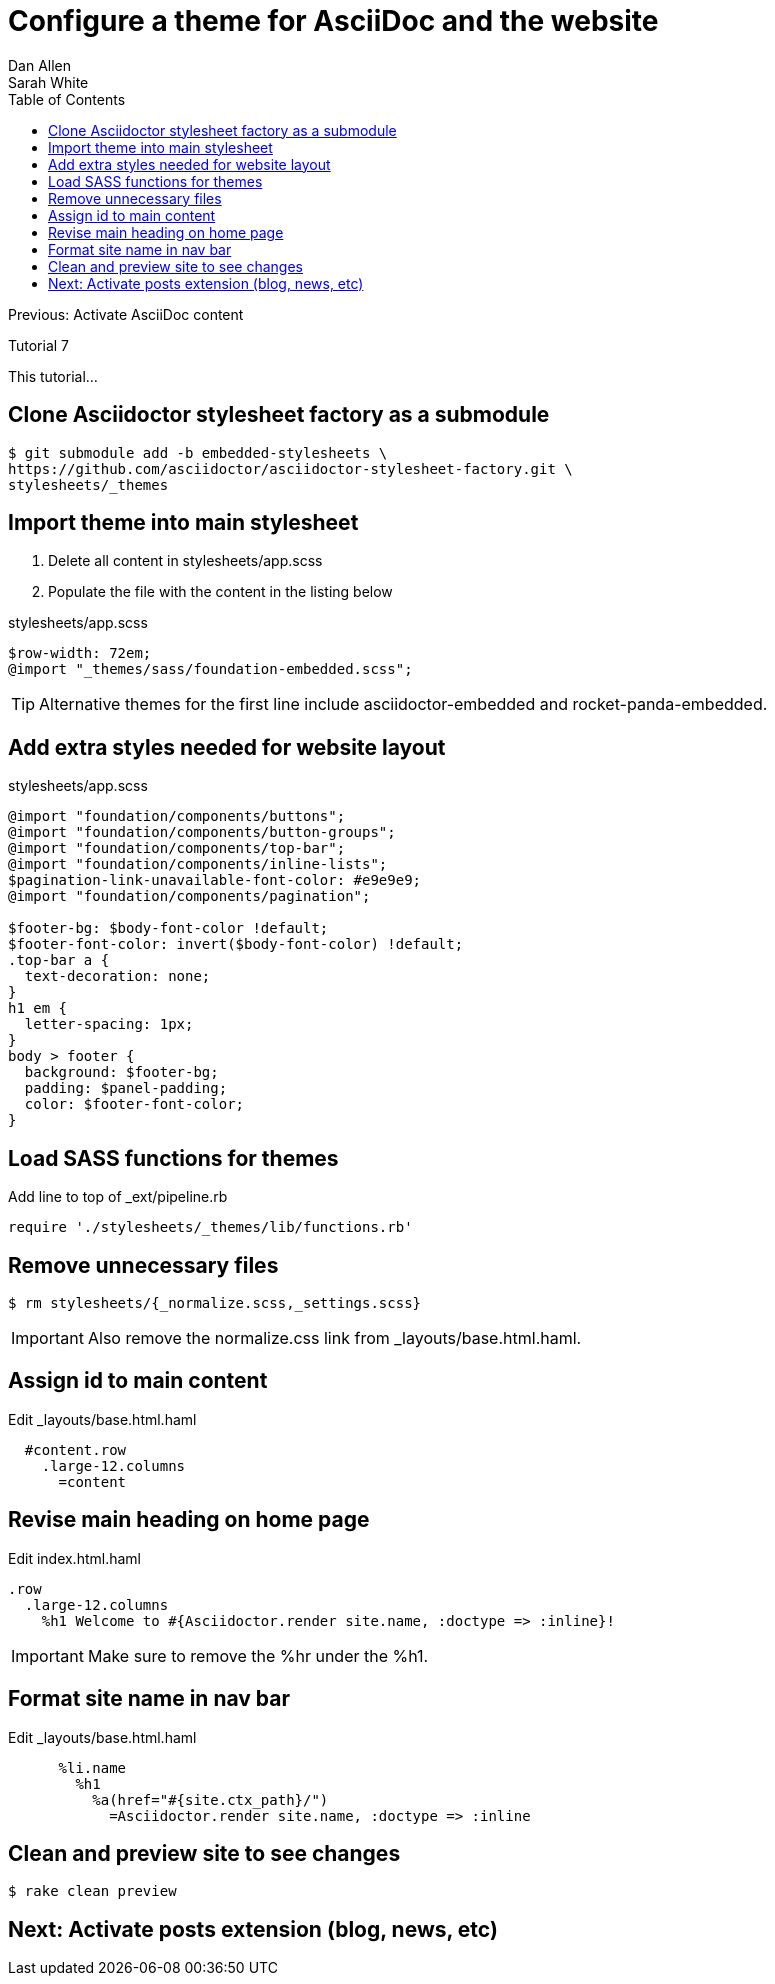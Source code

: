 = Configure a theme for AsciiDoc and the website
Dan Allen; Sarah White
:experimental:
:toc2:
:sectanchors:
:idprefix:
:idseparator: -
:icons: font
:source-highlighter: coderay

Previous: Activate AsciiDoc content

Tutorial 7

This tutorial...

////
sidebar in layout (and other layouts like on reuze.me)
inserting gist
sentence per line
post excerpt and other types of "chunks" (chunked content)
link to tutorial for pushing to github pages
styles for posts listing page (headings too big)
tip about not loading certain extensions when profile is development
slides
favicon
git history at bottom of file
docinfo or common include
timezone handling
author bio at bottom of post (see smashingmagazine or alistapart for example)
////

// tag::content[]

[.topic.source]
== Clone Asciidoctor stylesheet factory as a submodule

 $ git submodule add -b embedded-stylesheets \
 https://github.com/asciidoctor/asciidoctor-stylesheet-factory.git \
 stylesheets/_themes

////

[.topic.source]
== Switch to the stylesheets directory

 $ cd stylesheets

[.topic.source]
== Clone the Asciidoctor stylesheet factory repository

 $ git clone --branch embedded-stylesheets https://github.com/asciidoctor/asciidoctor-stylesheet-factory _themes

[.topic.source]
== Switch back to the project root

 $ cd ..
////

[.topic.source]
== Import theme into main stylesheet

. Delete all content in +stylesheets/app.scss+
. Populate the file with the content in the listing below

[source,css]
.+stylesheets/app.scss+
----
$row-width: 72em;
@import "_themes/sass/foundation-embedded.scss";
----

TIP: Alternative themes for the first line include +asciidoctor-embedded+ and +rocket-panda-embedded+.

[.topic.source]
== Add extra styles needed for website layout

[source,css,max-height=335]
.+stylesheets/app.scss+
----
@import "foundation/components/buttons";
@import "foundation/components/button-groups";
@import "foundation/components/top-bar";
@import "foundation/components/inline-lists";
$pagination-link-unavailable-font-color: #e9e9e9;
@import "foundation/components/pagination";

$footer-bg: $body-font-color !default;
$footer-font-color: invert($body-font-color) !default;
.top-bar a {
  text-decoration: none;
}
h1 em {
  letter-spacing: 1px;
}
body > footer {
  background: $footer-bg;
  padding: $panel-padding;
  color: $footer-font-color;
}
----

[.topic.source]
== Load SASS functions for themes

[source,ruby]
.Add line to top of +_ext/pipeline.rb+
require './stylesheets/_themes/lib/functions.rb'

[.topic.source]
== Remove unnecessary files

 $ rm stylesheets/{_normalize.scss,_settings.scss}

IMPORTANT: Also remove the normalize.css link from +_layouts/base.html.haml+.

[.topic.source]
== Assign id to main content

[source,haml]
.Edit +_layouts/base.html.haml+
----
  #content.row
    .large-12.columns
      =content
----

[.topic.source]
== Revise main heading on home page

[source,haml]
.Edit +index.html.haml+
----
.row
  .large-12.columns
    %h1 Welcome to #{Asciidoctor.render site.name, :doctype => :inline}!
----

IMPORTANT: Make sure to remove the +%hr+ under the +%h1+.

[.topic.source]
== Format site name in nav bar

[source,haml]
.Edit +_layouts/base.html.haml+
----
      %li.name
        %h1
          %a(href="#{site.ctx_path}/")
            =Asciidoctor.render site.name, :doctype => :inline
----

[.topic.source]
== Clean and preview site to see changes

 $ rake clean preview

// TODO insert screenshot (shows larger h1 and lead paragraph)

// TODO show what happens if awestruct-layout is not set

// end::content[]

== Next: Activate posts extension (blog, news, etc)


